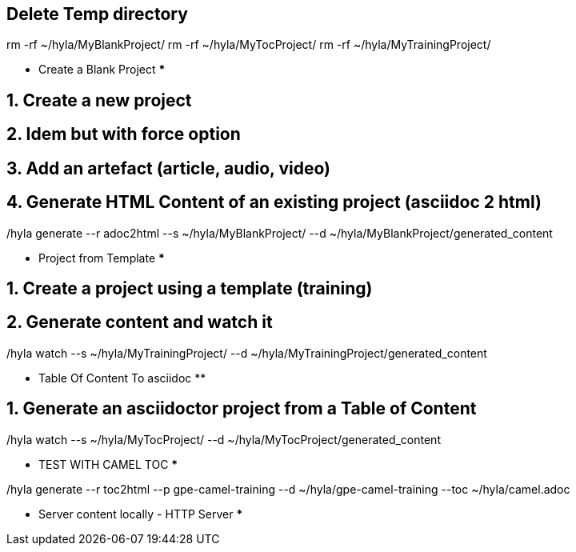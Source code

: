 == Delete Temp directory

rm -rf ~/hyla/MyBlankProject/
rm -rf ~/hyla/MyTocProject/
rm -rf ~/hyla/MyTrainingProject/

************ Create a Blank Project ***************

== 1. Create a new project

./hyla new --blank ~/hyla/MyBlankProject

== 2. Idem but with force option

./hyla new --blank ~/hyla/MyBlankProject --force

== 3. Add an artefact (article, audio, video)

./hyla create --t asciidoc --a article --d ~/hyla/MyBlankProject
./hyla create --t asciidoc  --a audio --d ~/hyla/MyBlankProject
./hyla create --t asciidoc  --a video --d ~/hyla/MyBlankProject
./hyla create --t asciidoc  --a source_highlight --d ~/hyla/MyBlankProject

== 4. Generate HTML Content of an existing project (asciidoc 2 html)

./hyla generate --r adoc2html --s ~/hyla/MyBlankProject/ --d ~/hyla/MyBlankProject/generated_content

*********** Project from Template *************

== 1. Create a project using a template (training)

./hyla new --force --t training ~/hyla/MyTrainingProject

== 2. Generate content and watch it

./hyla generate --r adoc2html --s ~/hyla/MyTrainingProject/ --d ~/hyla/MyTrainingProject/generated_content

./hyla watch --s ~/hyla/MyTrainingProject/ --d ~/hyla/MyTrainingProject/generated_content

************ Table Of Content To asciidoc **********************

== 1. Generate an asciidoctor project from a Table of Content

./hyla generate --r toc2html --p my-project --d ~/hyla/MyTocProject/ --toc ~/MyProjects/hyla/data/toc.adoc

./hyla generate --r adoc2html --s ~/hyla/MyTocProject/ --d ~/hyla/MyTocProject/generated_content

./hyla watch --s ~/hyla/MyTocProject/ --d ~/hyla/MyTocProject/generated_content

*********** TEST WITH CAMEL TOC *************

./hyla generate --r toc2html --p gpe-camel-training --d ~/hyla/gpe-camel-training --toc ~/hyla/camel.adoc 

********** Server content locally - HTTP Server *************

./hyla serve -P 4000 -H localhost --out_dir ~/hyla/MyTrainingProject/generated_content/ -b /hyla/




